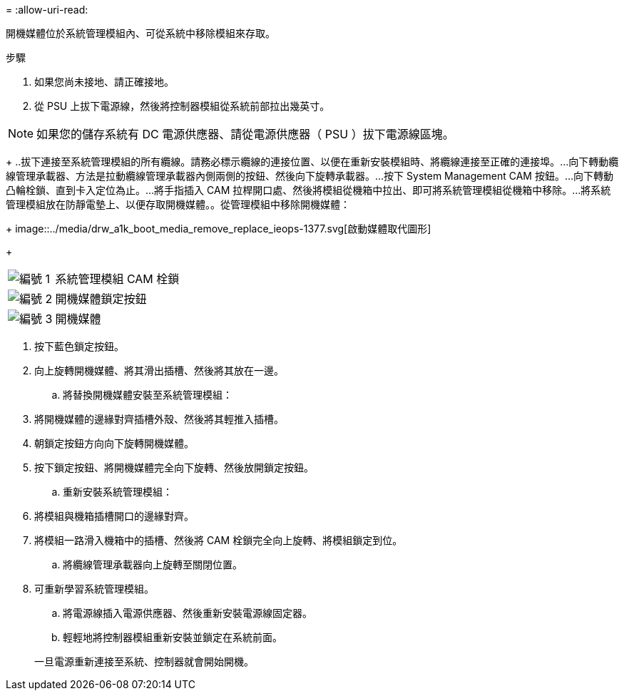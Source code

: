 = 
:allow-uri-read: 


開機媒體位於系統管理模組內、可從系統中移除模組來存取。

.步驟
. 如果您尚未接地、請正確接地。
. 從 PSU 上拔下電源線，然後將控制器模組從系統前部拉出幾英寸。



NOTE: 如果您的儲存系統有 DC 電源供應器、請從電源供應器（ PSU ）拔下電源線區塊。

+ ..拔下連接至系統管理模組的所有纜線。請務必標示纜線的連接位置、以便在重新安裝模組時、將纜線連接至正確的連接埠。...向下轉動纜線管理承載器、方法是拉動纜線管理承載器內側兩側的按鈕、然後向下旋轉承載器。...按下 System Management CAM 按鈕。...向下轉動凸輪栓鎖、直到卡入定位為止。...將手指插入 CAM 拉桿開口處、然後將模組從機箱中拉出、即可將系統管理模組從機箱中移除。...將系統管理模組放在防靜電墊上、以便存取開機媒體。。從管理模組中移除開機媒體：

+ image::../media/drw_a1k_boot_media_remove_replace_ieops-1377.svg[啟動媒體取代圖形]

+

[cols="1,4"]
|===


 a| 
image::../media/icon_round_1.png[編號 1]
 a| 
系統管理模組 CAM 栓鎖



 a| 
image::../media/icon_round_2.png[編號 2]
 a| 
開機媒體鎖定按鈕



 a| 
image::../media/icon_round_3.png[編號 3]
 a| 
開機媒體

|===
. 按下藍色鎖定按鈕。
. 向上旋轉開機媒體、將其滑出插槽、然後將其放在一邊。
+
.. 將替換開機媒體安裝至系統管理模組：


. 將開機媒體的邊緣對齊插槽外殼、然後將其輕推入插槽。
. 朝鎖定按鈕方向向下旋轉開機媒體。
. 按下鎖定按鈕、將開機媒體完全向下旋轉、然後放開鎖定按鈕。
+
.. 重新安裝系統管理模組：


. 將模組與機箱插槽開口的邊緣對齊。
. 將模組一路滑入機箱中的插槽、然後將 CAM 栓鎖完全向上旋轉、將模組鎖定到位。
+
.. 將纜線管理承載器向上旋轉至關閉位置。


. 可重新學習系統管理模組。
+
.. 將電源線插入電源供應器、然後重新安裝電源線固定器。
.. 輕輕地將控制器模組重新安裝並鎖定在系統前面。


+
一旦電源重新連接至系統、控制器就會開始開機。


